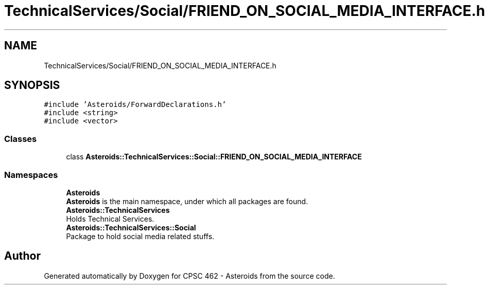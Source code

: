 .TH "TechnicalServices/Social/FRIEND_ON_SOCIAL_MEDIA_INTERFACE.h" 3 "Fri Dec 14 2018" "CPSC 462 - Asteroids" \" -*- nroff -*-
.ad l
.nh
.SH NAME
TechnicalServices/Social/FRIEND_ON_SOCIAL_MEDIA_INTERFACE.h
.SH SYNOPSIS
.br
.PP
\fC#include 'Asteroids/ForwardDeclarations\&.h'\fP
.br
\fC#include <string>\fP
.br
\fC#include <vector>\fP
.br

.SS "Classes"

.in +1c
.ti -1c
.RI "class \fBAsteroids::TechnicalServices::Social::FRIEND_ON_SOCIAL_MEDIA_INTERFACE\fP"
.br
.in -1c
.SS "Namespaces"

.in +1c
.ti -1c
.RI " \fBAsteroids\fP"
.br
.RI "\fBAsteroids\fP is the main namespace, under which all packages are found\&. "
.ti -1c
.RI " \fBAsteroids::TechnicalServices\fP"
.br
.RI "Holds Technical Services\&. "
.ti -1c
.RI " \fBAsteroids::TechnicalServices::Social\fP"
.br
.RI "Package to hold social media related stuffs\&. "
.in -1c
.SH "Author"
.PP 
Generated automatically by Doxygen for CPSC 462 - Asteroids from the source code\&.
